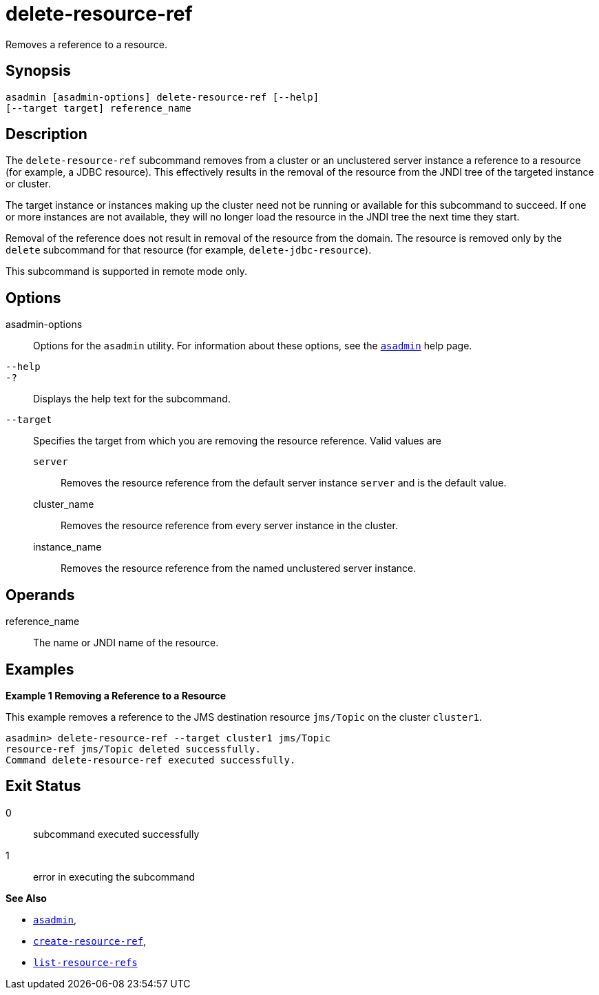 [[delete-resource-ref]]
= delete-resource-ref

Removes a reference to a resource.

[[synopsis]]
== Synopsis

[source,shell]
----
asadmin [asadmin-options] delete-resource-ref [--help] 
[--target target] reference_name
----

[[description]]
== Description

The `delete-resource-ref` subcommand removes from a cluster or an unclustered server instance a reference to a resource (for example, a JDBC resource). This effectively results in the removal of the resource from the JNDI tree of the targeted instance or cluster.

The target instance or instances making up the cluster need not be running or available for this subcommand to succeed. If one or more instances are not available, they will no longer load the resource in the JNDI tree the next time they start.

Removal of the reference does not result in removal of the resource from the domain. The resource is removed only by the `delete` subcommand for that resource (for example, `delete-jdbc-resource`).

This subcommand is supported in remote mode only.

[[options]]
== Options

asadmin-options::
  Options for the `asadmin` utility. For information about these options, see the xref:asadmin.adoc#asadmin-1m[`asadmin`] help page.
`--help`::
`-?`::
  Displays the help text for the subcommand.
`--target`::
  Specifies the target from which you are removing the resource reference. Valid values are +
  `server`;;
    Removes the resource reference from the default server instance `server` and is the default value.
  cluster_name;;
    Removes the resource reference from every server instance in the cluster.
  instance_name;;
    Removes the resource reference from the named unclustered server instance.

[[operands]]
== Operands

reference_name::
  The name or JNDI name of the resource.

[[examples]]
== Examples

[[example-1]]
*Example 1 Removing a Reference to a Resource*

This example removes a reference to the JMS destination resource `jms/Topic` on the cluster `cluster1`.

[source,shell]
----
asadmin> delete-resource-ref --target cluster1 jms/Topic
resource-ref jms/Topic deleted successfully.
Command delete-resource-ref executed successfully.
----

[[exit-status]]
== Exit Status

0::
  subcommand executed successfully
1::
  error in executing the subcommand

*See Also*

* xref:asadmin.html#asadmin-1m[`asadmin`],
* xref:create-resource-ref.html#create-resource-ref[`create-resource-ref`],
* xref:list-resource-refs.html#list-resource-refs[`list-resource-refs`]


